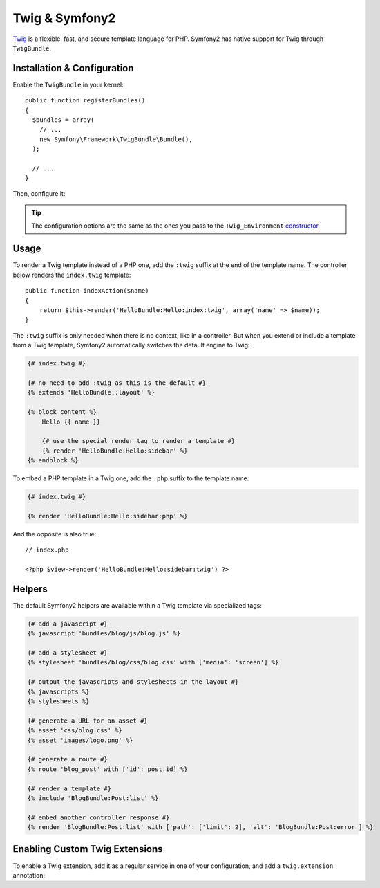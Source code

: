 .. index::
   single: Twig
   single: View; Twig

Twig & Symfony2
===============

`Twig`_ is a flexible, fast, and secure template language for PHP. Symfony2
has native support for Twig through ``TwigBundle``.

.. index::
   single: Twig; Installation
   single: Twig; Configuration

Installation & Configuration
----------------------------

Enable the ``TwigBundle`` in your kernel::

    public function registerBundles()
    {
      $bundles = array(
        // ...
        new Symfony\Framework\TwigBundle\Bundle(),
      );

      // ...
    }

Then, configure it:

.. configuration-block::

    .. code-block:: yaml

        # config/config.yml
        twig.config: ~

        # config/config_dev.yml
        twig.config:
            auto_reload: true

    .. code-block:: xml

        <!--
        xmlns:twig="http://www.symfony-project.org/schema/dic/twig"
        xsi:schemaLocation="http://www.symfony-project.org/schema/dic/twig http://www.symfony-project.org/schema/dic/twig/twig-1.0.xsd
        -->

        <!-- config/config.xml -->
        <twig:config />

        <!-- config/config_dev.xml -->
        <twig:config auto_reload="true" />

    .. code-block:: php

        // config/config.php
        $container->loadFromExtension('twig', 'config');

        // config/config_dev.php
        $container->loadFromExtension('twig', 'config', array('auto_reload' => true));

.. tip::
   The configuration options are the same as the ones you pass to the
   ``Twig_Environment`` `constructor`_.

Usage
-----

To render a Twig template instead of a PHP one, add the ``:twig`` suffix at the
end of the template name. The controller below renders the ``index.twig``
template::

    public function indexAction($name)
    {
        return $this->render('HelloBundle:Hello:index:twig', array('name' => $name));
    }

The ``:twig`` suffix is only needed when there is no context, like in a
controller. But when you extend or include a template from a Twig template,
Symfony2 automatically switches the default engine to Twig:

.. code-block:: jinja

    {# index.twig #}

    {# no need to add :twig as this is the default #}
    {% extends 'HelloBundle::layout' %}

    {% block content %}
        Hello {{ name }}

        {# use the special render tag to render a template #}
        {% render 'HelloBundle:Hello:sidebar' %}
    {% endblock %}

To embed a PHP template in a Twig one, add the ``:php`` suffix to the template
name:

.. code-block:: jinja

    {# index.twig #}

    {% render 'HelloBundle:Hello:sidebar:php' %}

And the opposite is also true::

    // index.php

    <?php $view->render('HelloBundle:Hello:sidebar:twig') ?>

.. index::
   single: Twig; Helpers

Helpers
-------

The default Symfony2 helpers are available within a Twig template via
specialized tags:

.. code-block:: jinja

    {# add a javascript #}
    {% javascript 'bundles/blog/js/blog.js' %}

    {# add a stylesheet #}
    {% stylesheet 'bundles/blog/css/blog.css' with ['media': 'screen'] %}

    {# output the javascripts and stylesheets in the layout #}
    {% javascripts %}
    {% stylesheets %}

    {# generate a URL for an asset #}
    {% asset 'css/blog.css' %}
    {% asset 'images/logo.png' %}

    {# generate a route #}
    {% route 'blog_post' with ['id': post.id] %}

    {# render a template #}
    {% include 'BlogBundle:Post:list' %}

    {# embed another controller response #}
    {% render 'BlogBundle:Post:list' with ['path': ['limit': 2], 'alt': 'BlogBundle:Post:error'] %}

.. _twig_extensions:

Enabling Custom Twig Extensions
-------------------------------

To enable a Twig extension, add it as a regular service in one of your
configuration, and add a ``twig.extension`` annotation:

.. configuration-block::

    .. code-block:: yaml

        services:
            twig.extension.your_extension_name:
                class: Fully\Qualified\Extension\Class\Name
                tag:   { name: twig.extension }

    .. code-block:: xml

        <service id="twig.extension.your_extension_name" class="Fully\Qualified\Extension\Class\Name">
            <tag name="twig.extension" />
        </service>

    .. code-block:: php

        $container
            ->register('twig.extension.your_extension_name', 'Fully\Qualified\Extension\Class\Name')
            ->addTag('twig.extension')
        ;

.. _Twig:        http://www.twig-project.org/
.. _constructor: http://www.twig-project.org/book/03-Twig-for-Developers
